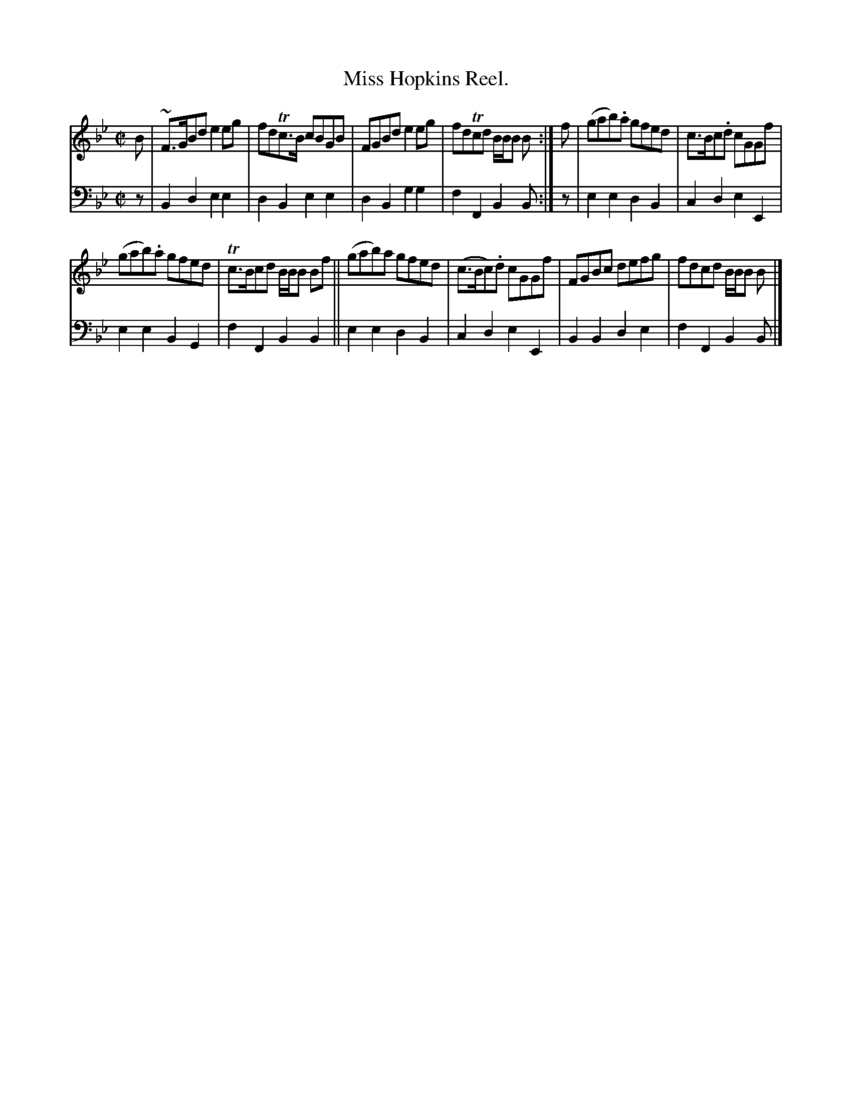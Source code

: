 X: 3324
T: Miss Hopkins Reel.
%R: reel
B: Niel Gow & Sons "Complete Repository" v.3 p.32 #4 (and top 2 stafs of p.33)
Z: 2021 John Chambers <jc:trillian.mit.edu>
M: C|
L: 1/8
K: Bb	% and Gm
% - - - - - - - - - -
V: 1 staves=2
B |\
~F>GBd e2eg | fdTc>B cBGB | FGBd e2eg | fdTcd B/B/B B :| f | (gab).a gfed | c>Bc.d cGGf |
(gab).a gfed | Tc>Bcd B/B/B Bf || (gab)a gfed | (c>Bc).d cGGf | FGBc defg | fdcd B/B/B B |]
% - - - - - - - - - -
V: 2 clef=bass middle=d
z |\
B2d2 e2e2 | d2B2 e2e2 | d2B2 g2g2 | f2F2 B2B :| z | e2e2 d2B2 | c2d2 e2E2 |
e2e2 B2G2 | f2F2 B2B2 || e2e2 d2B2 | c2d2 e2E2 | B2B2 d2e2 | f2F2 B2B |]
